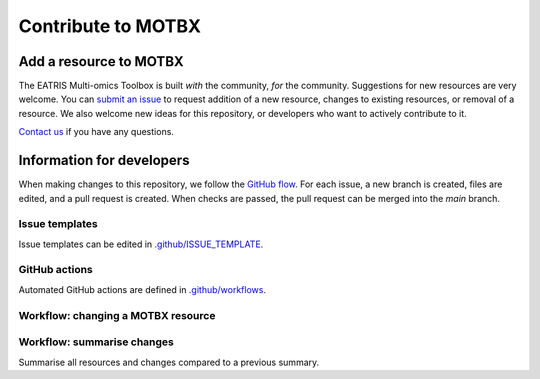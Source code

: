 Contribute to MOTBX
===================


Add a resource to MOTBX
-----------------------

The EATRIS Multi-omics Toolbox is built *with* the community, *for* the community.
Suggestions for new resources are very welcome. You can `submit an issue`_
to request addition of a new resource, changes to existing resources, or removal of
a resource. We also welcome new ideas for this repository, or developers who
want to actively contribute to it.

`Contact us`_ if you have any questions.


Information for developers
--------------------------

When making changes to this repository, we follow the `GitHub flow`_. For each issue,
a new branch is created, files are edited, and a pull request is created. When checks are passed,
the pull request can be merged into the `main` branch.

Issue templates
~~~~~~~~~~~~~~~

Issue templates can be edited in `.github/ISSUE_TEMPLATE`_.


GitHub actions
~~~~~~~~~~~~~~

Automated GitHub actions are defined in `.github/workflows`_.


Workflow: changing a MOTBX resource
~~~~~~~~~~~~~~~~~~~~~~~~~~~~~~~~~~~


.. graphviz::

   digraph add_resource {
        fontname="Helvetica,Arial,sans-serif"
        tooltip="Workflow: changing a MOTBX resource"
        node [
            fontname="Helvetica,Arial,sans-serif",
            shape=box, style="filled"]
        edge [fontname="Helvetica,Arial,sans-serif"]
        issue_creation [
            label=<<b>MOTBX community member:</b><br/>Create issue to request addition,<br/>removal or update of MOTBX resource​>,
            color="#fa9632", tooltip="Create issue", fontcolor="#ffffff",
            URL="https://github.com/EATRIS/motbx/issues/new/choose"];
        first_review [
            label=<<b>MOTBX team:</b><br/>Review request​>,
            color="#1d2850", fontcolor="#ffffff", tooltip="Review issue",
            URL="https://github.com/EATRIS/motbx/issues"];
        approve_request [
            label="Approve request?​",
            color="#d2d2d2", shape="diamond",
            tooltip="Should the resource be added?"];
        request_info [
            label="Request additional information?​",
            color="#d2d2d2", shape="diamond",
            tooltip="Is additional information needed?"];
        comment_issue [
            label=<<b>MOTBX team:</b><br/>Comment on issue to get additional details​>,
            color="#1d2850", fontcolor="#ffffff",
            tooltip="Request further information",
            URL="https://github.com/EATRIS/motbx/issues"];
        provide_info [
            label=<<b>MOTBX community member:</b><br/>Comment on issue to provide further details​>,
            color="#fa9632", tooltip="Provide further information",
            fontcolor="#ffffff", URL="https://github.com/EATRIS/motbx/issues"];
        close_reject_issue [
            label=<<b>MOTBX team:</b><br/>Close issue​>,
            color="#1d2850", fontcolor="#ffffff", tooltip="Close issue",
            URL="https://github.com/EATRIS/motbx/issues"];
        branch_creation [
            label=<<b>MOTBX team:</b><br/>Create a new branch, add assignee>,
            color="#1d2850", fontcolor="#ffffff", tooltip="Create branch",
            URL="https://github.com/EATRIS/motbx/issues"];
        branch_update [
            label=<<b>MOTBX team:</b><br/>Add, remove, or update resource in branch​>,
            color="#1d2850", fontcolor="#ffffff", tooltip="Update branch",
            URL="https://github.com/EATRIS/motbx/branches"];
        pull_request [
            label=<<b>MOTBX team:</b><br/>Create pull request​>,
            color="#1d2850", fontcolor="#ffffff", tooltip="Create pull request",
            URL="https://github.com/EATRIS/motbx/branches"];
        action_validation [
            label=<<b>Triggered automated GitHub action:</b><br/>Perform tests validating resources in repository​>,
            color="#6450a0", fontcolor="#ffffff",
            tooltip="Automated resource validation",
            URL="https://github.com/EATRIS/motbx/actions"];
        pull_request_review [
            label=<<b>MOTBX team:</b><br/>Review pull request​>,
            color="#1d2850", fontcolor="#ffffff", tooltip="Review pull request",
            URL="https://github.com/EATRIS/motbx/pulls"];
        validation_passed [
            label="Did all automated checks pass?​",
            color="#d2d2d2", shape="diamond",
            tooltip="Could resources be validated?"];
        expectations_met [
            label="Do the implemented changes\nmeet expectations?​",
            color="#d2d2d2", shape="diamond",
            tooltip="Is resource described as expected?"];
        pull_request_merge [
            label=<<b>MOTBX team:</b><br/>Merge pull request and close issue​>,
            color="#1d2850", fontcolor="#ffffff", tooltip="Merge pull request",
            URL="https://github.com/EATRIS/motbx/pulls"];
        pull_request_draft [
            label=<<b>MOTBX team:</b><br/>Convert pull request to draft,<br/>comment on issue to request edit​>,
            color="#1d2850", fontcolor="#ffffff", tooltip="Edits required",
            URL="https://github.com/EATRIS/motbx/pulls"];
        issue_creation -> first_review -> approve_request;
        approve_request -> request_info [label=<<i>Reject</i>>, style="dotted"];
        request_info -> comment_issue [label=<<i>Yes</i>>, style="dotted"];
        comment_issue -> provide_info -> first_review [style="dotted"];
        request_info -> close_reject_issue [label=<<i>No</i>>, style="dotted"];
        approve_request -> branch_creation [label=<<i>Approve</i>>];
        branch_creation -> branch_update -> pull_request -> action_validation;
        action_validation -> pull_request_review -> validation_passed;
        validation_passed -> expectations_met [label=<<i>Yes</i>>];
        expectations_met -> pull_request_merge [label=<<i>Yes</i>>];
        validation_passed -> pull_request_draft [label=<<i>No</i>>, style="dotted"];
        expectations_met -> pull_request_draft [label=<<i>No</i>>, style="dotted"];
        pull_request_draft -> branch_update [style="dotted"];

   }


Workflow: summarise changes
~~~~~~~~~~~~~~~~~~~~~~~~~~~

Summarise all resources and changes compared to a previous summary.

.. graphviz::

   digraph summarise_resources {
        fontname="Helvetica,Arial,sans-serif"
        tooltip="Workflow: summarise MOTBX resource and changes"
        node [
            fontname="Helvetica,Arial,sans-serif",
            shape=box, style="filled"]
        edge [fontname="Helvetica,Arial,sans-serif"]
        action_summary [
            label=<<b>GitHub action:</b><br/>Create resource summary>,
            fontcolor="#ffffff",
            color="#6450a0", tooltip="Triggered or scheduled GitHub action",
            URL="https://github.com/EATRIS/motbx/actions/workflows/create_summary.yml"];
        send_for_approval [
            label=<<b>MOTBX team:</b><br/>Send change summary to<br/>MOTBX content committee​>,
            color="#1d2850", tooltip="Send summary for approval",
            fontcolor="#ffffff",
            URL="https://github.com/EATRIS/motbx/tree/main/resources/summary"]
        content_review [
            label=<<b>MOTBX content committee:</b><br/>Review changes​>,
            color="#00b4b4", tooltip="Changes are reviwed by content committee",
            URL="https://motbx.eatris.eu/motbx-team/", fontcolor="#ffffff"]
        changes_approved [
            label="Are all changes approved?",
            color="#d2d2d2", shape="diamond",
            tooltip="Does the content committee approve resource changes?"]
        publish_changes [
            label=<<b>MOTBX team:</b><br/>Publish changes on MOTBX website>,
            color="#1d2850", tooltip="Publish changes on MOTBX website",
            URL="https://motbx.eatris.eu/", fontcolor="#ffffff"]
        resolve_issues [
            label=<<b>MOTBX team:</b><br/>Follow the above workflow <i>changing a<br/>MOTBX resource </i> to resolve approval issues>,
            tooltip="Create issue per resource and make edits",
            color="#1d2850", fontcolor="#ffffff",
            URL="https://github.com/EATRIS/motbx/issues"
        ]

        action_summary -> send_for_approval -> content_review -> changes_approved;
        changes_approved -> publish_changes [label=<<i>Yes</i>>];
        changes_approved -> resolve_issues [label=<<i>No</i>>, style="dotted"];
        resolve_issues -> action_summary [style="dotted"];

   }


.. _submit an issue: https://github.com/EATRIS/motbx/issues/new/choose
.. _Contact us: https://motbx.eatris.eu/contact/
.. _GitHub flow: https://docs.github.com/en/get-started/quickstart/github-flow
.. _.github/ISSUE_TEMPLATE: https://github.com/EATRIS/motbx/tree/main/.github/ISSUE_TEMPLATE
.. _.github/workflows: https://github.com/EATRIS/motbx/tree/main/.github/workflows